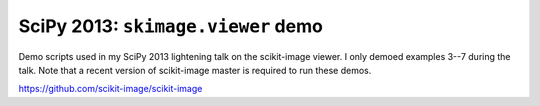 ===================================
SciPy 2013: ``skimage.viewer`` demo
===================================

Demo scripts used in my SciPy 2013 lightening talk on the scikit-image viewer.
I only demoed examples 3--7 during the talk. Note that a recent version of
scikit-image master is required to run these demos.

https://github.com/scikit-image/scikit-image

